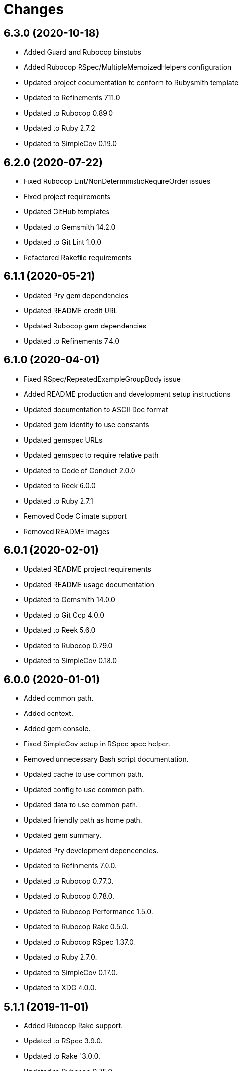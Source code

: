 = Changes

== 6.3.0 (2020-10-18)

* Added Guard and Rubocop binstubs
* Added Rubocop RSpec/MultipleMemoizedHelpers configuration
* Updated project documentation to conform to Rubysmith template
* Updated to Refinements 7.11.0
* Updated to Rubocop 0.89.0
* Updated to Ruby 2.7.2
* Updated to SimpleCov 0.19.0

== 6.2.0 (2020-07-22)

* Fixed Rubocop Lint/NonDeterministicRequireOrder issues
* Fixed project requirements
* Updated GitHub templates
* Updated to Gemsmith 14.2.0
* Updated to Git Lint 1.0.0
* Refactored Rakefile requirements

== 6.1.1 (2020-05-21)

* Updated Pry gem dependencies
* Updated README credit URL
* Updated Rubocop gem dependencies
* Updated to Refinements 7.4.0

== 6.1.0 (2020-04-01)

* Fixed RSpec/RepeatedExampleGroupBody issue
* Added README production and development setup instructions
* Updated documentation to ASCII Doc format
* Updated gem identity to use constants
* Updated gemspec URLs
* Updated gemspec to require relative path
* Updated to Code of Conduct 2.0.0
* Updated to Reek 6.0.0
* Updated to Ruby 2.7.1
* Removed Code Climate support
* Removed README images

== 6.0.1 (2020-02-01)

* Updated README project requirements
* Updated README usage documentation
* Updated to Gemsmith 14.0.0
* Updated to Git Cop 4.0.0
* Updated to Reek 5.6.0
* Updated to Rubocop 0.79.0
* Updated to SimpleCov 0.18.0

== 6.0.0 (2020-01-01)

* Added common path.
* Added context.
* Added gem console.
* Fixed SimpleCov setup in RSpec spec helper.
* Removed unnecessary Bash script documentation.
* Updated cache to use common path.
* Updated config to use common path.
* Updated data to use common path.
* Updated friendly path as home path.
* Updated gem summary.
* Updated Pry development dependencies.
* Updated to Refinments 7.0.0.
* Updated to Rubocop 0.77.0.
* Updated to Rubocop 0.78.0.
* Updated to Rubocop Performance 1.5.0.
* Updated to Rubocop Rake 0.5.0.
* Updated to Rubocop RSpec 1.37.0.
* Updated to Ruby 2.7.0.
* Updated to SimpleCov 0.17.0.
* Updated to XDG 4.0.0.

== 5.1.1 (2019-11-01)

* Added Rubocop Rake support.
* Updated to RSpec 3.9.0.
* Updated to Rake 13.0.0.
* Updated to Rubocop 0.75.0.
* Updated to Rubocop 0.76.0.
* Updated to Ruby 2.6.5.

== 5.1.0 (2019-10-01)

* Added cache inspection.
* Added config inspection.
* Added data inspection.
* Added friendly path inspection.
* Updated to XDG 3.1.0.
* Removed Climate Control gem.

== 5.0.2 (2019-09-01)

* Updated to Rubocop 0.73.0.
* Updated to Ruby 2.6.4.

== 5.0.1 (2019-07-01)

* Updated to Gemsmith 13.5.0.
* Updated to Git Cop 3.5.0.
* Updated to Rubocop Performance 1.4.0.
* Refactored RSpec helper support requirements.

== 5.0.0 (2019-06-01)

* Fixed RSpec/ContextWording issues.
* Added Reek configuration.
* Updated contributing documentation.
* Updated to Reek 5.4.0.
* Updated to Rubocop 0.69.0.
* Updated to Rubocop Performance 1.3.0.
* Updated to Rubocop RSpec 1.33.0.
* Refactored implementation to use XDG gem.

== 4.2.1 (2019-05-01)

* Added Rubocop Performance gem.
* Added Ruby warnings to RSpec helper.
* Added project icon to README.
* Updated RSpec helper to verify constant names.
* Updated to Code Quality 4.0.0.
* Updated to Rubocop 0.67.0.
* Updated to Ruby 2.6.3.

== 4.2.0 (2019-04-01)

* Fixed Rubocop Style/MethodCallWithArgsParentheses issues.
* Updated to Ruby 2.6.2.
* Removed RSpec standard output/error suppression.

== 4.1.0 (2019-02-01)

* Added variable default documentation.
* Updated to Gemsmith 13.0.0.
* Updated to Git Cop 3.0.0.
* Updated to Rubocop 0.63.0.
* Updated to Ruby 2.6.1.

== 4.0.0 (2019-01-01)

* Fixed Circle CI cache for Ruby version.
* Fixed Markdown ordered list numbering.
* Fixed Rubocop RSpec/NamedSubject issues.
* Fixed Rubocop RSpec/NotToNot issues.
* Added Circle CI Bundler cache.
* Added Rubocop RSpec gem.
* Added XDG cache.
* Added XDG data.
* Added XDG environment.
* Added cache.
* Added combined paths.
* Added data.
* Added directory paths.
* Added friendly paths.
* Added key-value pair (KVP).
* Added standard paths.
* Updated Circle CI Code Climate test reporting.
* Updated README documentation with new API.
* Updated Semantic Versioning links to be HTTPS.
* Updated to Contributor Covenant Code of Conduct 1.4.1.
* Updated to RSpec 3.8.0.
* Updated to Reek 5.0.
* Updated to Refinements 6.0.0.
* Updated to Rubocop 0.62.0.
* Updated to Ruby 2.6.0.
* Refactored configuration to be initialized.

== 3.1.0 (2018-05-01)

* Added documentation examples and example projects.
* Updated project changes to use semantic versions.
* Updated to Gemsmith 12.0.0.
* Updated to Git Cop 2.2.0.
* Updated to Refinements 5.2.0.

== 3.0.0 (2018-04-01)

* Fixed XDG configuration spec failures for CI builds.
* Fixed gemspec issues with missing gem signing key/certificate.
* Added gemspec metadata for source, changes, and issue tracker URLs.
* Updated README license information.
* Updated configuration merge to be immutable.
* Updated configuration to be value object.
* Updated gem dependencies.
* Updated to Circle CI 2.0.0 configuration.
* Updated to Refinements 5.1.0.
* Updated to Rubocop 0.53.0.
* Updated to Ruby 2.5.1.
* Removed Circle CI Bundler cache.
* Removed Gemnasium support.
* Removed Patreon badge from README.
* Removed configuration project name keyword argument (use name instead).
* Refactored configuration path construction.
* Refactored temp dir shared context as a pathname.

== 2.0.1 (2018-01-01)

* Updated to Gemsmith 11.0.0.

== 2.0.0 (2018-01-01)

* Updated Code Climate badges.
* Updated Code Climate configuration to Version 2.0.0.
* Updated to Ruby 2.4.3.
* Updated to Rubocop 0.52.0.
* Updated to Ruby 2.5.0.
* Removed documentation for secure installs.
* Removed black/white lists (use include/exclude lists instead).
* Updated to Apache 2.0 license.
* Refactored code to use Ruby 2.5.0 `Array#prepend` syntax.
* Refactored code to use Ruby 2.5.0 `Array#append` syntax.

== 1.4.1 (2017-11-19)

* Updated to Git Cop 1.7.0.
* Updated to Rake 12.3.0.

== 1.4.0 (2017-10-29)

* Added Bundler Audit gem.
* Updated to Rubocop 0.50.0.
* Updated to Rubocop 0.51.0.
* Updated to Ruby 2.4.2.
* Removed Pry State gem.

== 1.3.0 (2017-08-20)

* Fixed errors with loading of invalid YAML configurations.
* Added base error.
* Added dynamic formatting of RSpec output.
* Added syntax error.
* Updated to Gemsmith 10.2.0.

== 1.2.0 (2017-07-16)

* Added Git Cop code quality task.
* Updated CONTRIBUTING documentation.
* Updated GitHub templates.
* Updated README headers.
* Updated README usage documentation.
* Updated gem dependencies.
* Updated to Gemsmith 10.0.0.

== 1.1.0 (2017-06-12)

* Fixed loading of path.
* Removed computed directory.

== 1.0.0 (2017-06-11)

* Added Circle CI support.
* Added XDG_CONFIG_HOME support.
* Updated Rakefile to temporarily disable Gemsmith support.
* Updated gem dependencies.
* Removed Travis CI support.

== 0.6.0 (2017-05-06)

* Fixed Travis CI configuration to not update gems.
* Added code quality Rake task.
* Updated Guardfile to always run RSpec with documentation format.
* Updated README semantic versioning order.
* Updated RSpec configuration to output documentation when running.
* Updated RSpec spec helper to enable color output.
* Updated Rubocop configuration.
* Updated Rubocop to import from global configuration.
* Updated contributing documentation.
* Updated to Gemsmith 9.0.0.
* Updated to Ruby 2.4.1.
* Removed Code Climate code comment checks.
* Removed `.bundle` directory from `.gitignore`.

== 0.5.0 (2017-01-22)

* Updated Rubocop Metrics/LineLength to 100 characters.
* Updated Rubocop Metrics/ParameterLists max to three.
* Updated Travis CI configuration to use latest RubyGems version.
* Updated gemspec to require Ruby 2.4.0 or higher.
* Updated to Rubocop 0.47.
* Updated to Ruby 2.4.0.
* Removed Rubocop Style/Documentation check.

== 0.4.0 (2016-12-18)

* Fixed Rakefile support for RSpec, Reek, Rubocop, and SCSS Lint.
* Added `Gemfile.lock` to `.gitignore`.
* Updated Travis CI configuration to use defaults.
* Updated gem dependencies.
* Updated to Gemsmith 8.2.x.
* Updated to Rake 12.x.x.
* Updated to Rubocop 0.46.x.
* Updated to Ruby 2.3.2.
* Updated to Ruby 2.3.3.

== 0.3.0 (2016-11-13)

* Fixed Ruby pragma.
* Added Code Climate engine support.
* Added Reek support.
* Updated gem dependencies.
* Updated to Code Climate Test Reporter 1.0.0.

== 0.2.0 (2016-11-05)

* Fixed README code samples.
* Added Ruby 2.3 dependency.
* Added YAML requirement.

== 0.1.0 (2016-11-02)

* Initial version.

